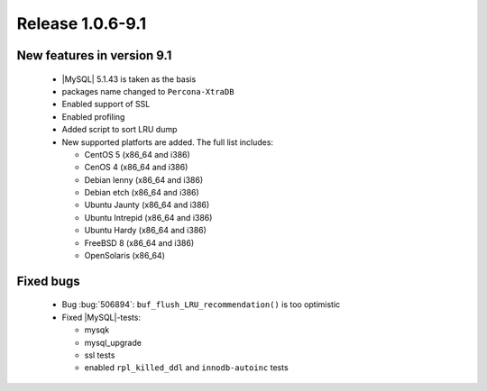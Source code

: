 .. rn:1.0.6-9-1

===================
 Release 1.0.6-9.1
===================

New features in version 9.1
===========================
  * |MySQL| 5.1.43 is taken as the basis

  * packages name changed to ``Percona-XtraDB``

  * Enabled support of SSL

  * Enabled profiling

  * Added script to sort LRU dump

  * New supported platforts are added. The full list includes:

    * CentOS 5 (x86_64 and i386)

    * CenOS 4 (x86_64 and i386)

    * Debian lenny (x86_64 and i386)

    * Debian etch (x86_64 and i386)

    * Ubuntu  Jaunty (x86_64 and i386)

    * Ubuntu Intrepid (x86_64 and i386)

    * Ubuntu Hardy (x86_64 and i386)

    * FreeBSD 8 (x86_64 and i386)

    * OpenSolaris (x86_64)


Fixed bugs
==========

  * Bug :bug:`506894`: ``buf_flush_LRU_recommendation()`` is too optimistic

  * Fixed |MySQL|-tests:

    * mysqk

    * mysql_upgrade

    * ssl tests

    * enabled ``rpl_killed_ddl`` and ``innodb-autoinc`` tests

